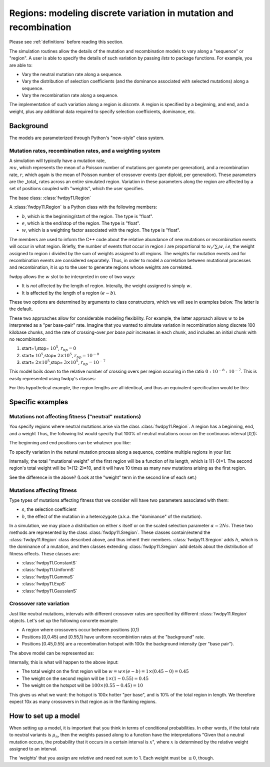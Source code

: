 .. _regions:

Regions: modeling discrete variation in mutation and recombination
======================================================================

Please see :ref:`definitions` before reading this section.

The simulation routines allow the details of the mutation and recombination models to vary along a "sequence" or "region".  A user is able to specify the details of such variation by passing *lists* to package functions.  For example, you are able to:

* Vary the neutral mutation rate along a sequence.
* Vary the distribution of selection coefficients (and the dominance associated with selected mutations) along a sequence.
* Vary the recombination rate along a sequence.

The implementation of such variation along a region is *discrete*.  A region is specified by a beginning, and end, and a weight, plus any additional data required to specify selection coefficients, dominance, etc.

Background
--------------------------------------------------
The models are parameterized through Python's "new-style" class system.

Mutation rates, recombination rates, and a weighting system
~~~~~~~~~~~~~~~~~~~~~~~~~~~~~~~~~~~~~~~~~~~~~~~~~~~~~~~~~~~~~~~~~~~~~~~~~~~~~~~~~~~~~~~~~~~~~~~~~~

A simulation will typically have a mutation rate, :math:`\\mu`, which represents the mean of a Poisson number of mutations per gamete per generation), and a recombination rate, :math:`r`, which again is the mean of Poisson number of crossover events (per diploid, per generation).  These parameters are the _total_ rates across an entire simulated region.  Variation in these parameters along the region are affected by a set of positions coupled with "weights", which the user specifies.

The base class: :class:`fwdpy11.Region`

A :class:`fwdpy11.Region` is a Python class with the following members:

* :math:`b`, which is the beginning/start of the region. The type is "float". 
* :math:`e`, which is the end/stop of the region. The type is "float".
* :math:`w`, which is a weighting factor associated with the region. The type is "float".

The members are used to inform the C++ code about the relative abundance of new mutations or recombination events will occur in what region.  Briefly, the number of events that occur in region :math:`i` are proportional to :math:`w_i/\sum_i w`, *i.e*, the weight assigned to region :math:`i` divided by the sum of weights assigned to all regions.  The weights for mutation events and for recombination events are considered separately.  Thus, in order to model a correlation between mutational processes and recombination, it is up to the user to generate regions whose weights are correlated.

fwdpy allows the :math:`w` slot to be interpreted in one of two ways:

* It is *not*  affected by the length of region.  Interally, the weight assigned is simply :math:`w`. 
* It is affected by the length of a region :math:`(e - b)`.

These two options are determined by arguments to class constructors, which we will see in examples below.  The latter is the default.

These two approaches allow for considerable modeling flexibility.  For example, the latter approach allows :math:`w` to be interpreted as a "per base-pair" rate.  Imagine that you wanted to simulate variation in recombination along discrete 100 kilobase chunks, and the rate of crossing-over *per base pair* increases in each chunk, and includes an initial chunk with no recombination:

1. start=1,stop= :math:`10^5`, :math:`r_{bp}=0`
2. start= :math:`10^5`,stop= :math:`2 \times 10^5`, :math:`r_{bp}=10^{-8}`
3. start= :math:`2 \times 10^5`,stop= :math:`3 \times 10^5`, :math:`r_{bp}=10^{-7}`  


This model boils down to the relative number of crossing overs per region occuring in the ratio :math:`0 : 10^{-8} : 10^{-7}`.  This is easily represented using fwdpy's classes:

.. ipython:: python

    import fwdpy11
    recRegions = [fwdpy11.Region(1,1e5,0),fwdpy11.Region(1e5,2e5,1e-8),fwdpy11.Region(2e5,3e5,1e-7)]
    for i in recRegions:
        print (i)

For this hypothetical example, the region lengths are all identical, and
thus an equivalent specification would be this:

.. ipython:: python

    recRegions = [fwdpy11.Region(1,1e5,0,False),fwdpy11.Region(1e5,2e5,1e-8,False),fwdpy11.Region(2e5,3e5,1e-7,False)]
    for i in recRegions:
        print (i)


Specific examples
-------------------

Mutations not affecting fitness ("neutral" mutations)
~~~~~~~~~~~~~~~~~~~~~~~~~~~~~~~~~~~~~~~~~~~~~~~~~~~~~~~~~~~~~~~~

You specify regions where neutral mutations arise via the class :class:`fwdpy11.Region`.  A region has a beginning, end, and a weight Thus, the following list would specify that 100% of neutral mutations occur on the continuous interval [0,1):

.. ipython:: python

    neutralRegions = [fwdpy11.Region(0,1,1)]

The beginning and end positions can be whatever you like:

.. ipython:: python 

    #With a weight of 1, we're just rescaling the position here.
    neutralRegions = [fwdpy11.Region(0,100,1)]

To specify variation in the netural mutation process along a sequence,
combine multiple regions in your list:

.. ipython:: python

    #If coupled=False for the second region, the effect would be that region2's mutation rate per base pair is 10x less than region 1!!
    neutralRegions = [fwdpy11.Region(beg=0,end=1,weight=1),fwdpy11.Region(beg=2,end=12,weight=1,coupled=True)]

Internally, the total "mutational weight" of the first region will be a
function of its length, which is 1(1-0)=1. The second region's total
weight will be 1\*(12-2)=10, and it will have 10 times as many new mutations
arising as the first region.

.. ipython:: python

    #Let's see what happens if we set coupled=False:
    neutralRegions2 = [fwdpy11.Region(beg=0,end=1,weight=1),fwdpy11.Region(beg=2,end=12,weight=1,coupled=False)]
    print("The set with coupled=True:")
    for i in neutralRegions:
        print(i)
    print("The set with coupled=False:")
    for i in neutralRegions2:
        print(i)

See the difference in the above? (Look at the "weight" term in the
second line of each set.)

Mutations affecting fitness
~~~~~~~~~~~~~~~~~~~~~~~~~~~~~~~~

Type types of mutations affecting fitness that we consider will have two parameters associated with them:

* :math:`s`, the selection coefficient
* :math:`h`, the effect of the mutation in a heterozygote (a.k.a. the "dominance" of the mutation).

In a simulation, we may place a distribution on either :math:`s` itself or on the scaled selection parameter :math:`\alpha = 2Ns`.  These two methods are represented by the class :class:`fwdpy11.Sregion`.  These classes contain/extend the :class:`fwdpy11.Region` class described above, and thus inherit their members.  :class:`fwdpy11.Sregion` adds :math:`h`, which is the dominance of a mutation, and then classes extending :class:`fwdpy11.Sregion` add details about the distribution of fitness effects.  These classes are:

* :class:`fwdpy11.ConstantS`
* :class:`fwdpy11.UniformS`
* :class:`fwdpy11.GammaS`
* :class:`fwdpy11.ExpS`
* :class:`fwdpy11.GaussianS`

.. versionchanged:: 0.13.a2
    Added ability to have these DFE objects represent distributions of scaled selection parameter via the "scaling"
    attribute.
  
Crossover rate variation
~~~~~~~~~~~~~~~~~~~~~~~~~~~~~~~~~~
Just like neutral mutations, intervals with different crossover rates are specified by different :class:`fwdpy11.Region` objects.  Let's set up the following concrete example:

* A region where crossovers occur between positions [0,1)
* Positions [0,0.45) and [0.55,1) have uniform recombintion rates at the "background" rate.
* Positions [0.45,0.55) are a recombination hotspot with 100x the background intensity (per "base pair").

The above model can be represented as:

.. ipython:: python

    #recrate[2] is the hotspot:
    recrates = [fwdpy11.Region(0.,0.45,1.),fwdpy11.Region(0.55,1.,1.,),fwdpy11.Region(0.45,0.55,100.)]
    for i in recrates:
        print (i)


Internally, this is what will happen to the above input:

* The total weight on the first region will be :math:`w = w \times (e-b) = 1\times(0.45-0) = 0.45`
* The weight on the second region will be :math:`1\times(1-0.55) = 0.45`
* The weight on the hotspot will be :math:`100\times(0.55-0.45) = 10`

This gives us what we want: the hotspot is 100x hotter "per base", and is 10% of the total region in length.  We therefore expect 10x as many crossovers in that region as in the flanking regions.

How to set up a model
---------------------------------

When setting up a model, it is important that you think in terms of conditional probabilities.  In other words, if the total rate to neutral variants is :math:`\mu_n`, then the weights passed along to a function have the interpretations "Given that a neutral mutation occurs, the probability that it occurs in a certain interval is :math:`x`", where :math:`x` is determined by the relative weight assigned to an interval.

The 'weights' that you assign are *relative* and need not sum to 1.  Each weight must be :math:`\geq 0`, though.

